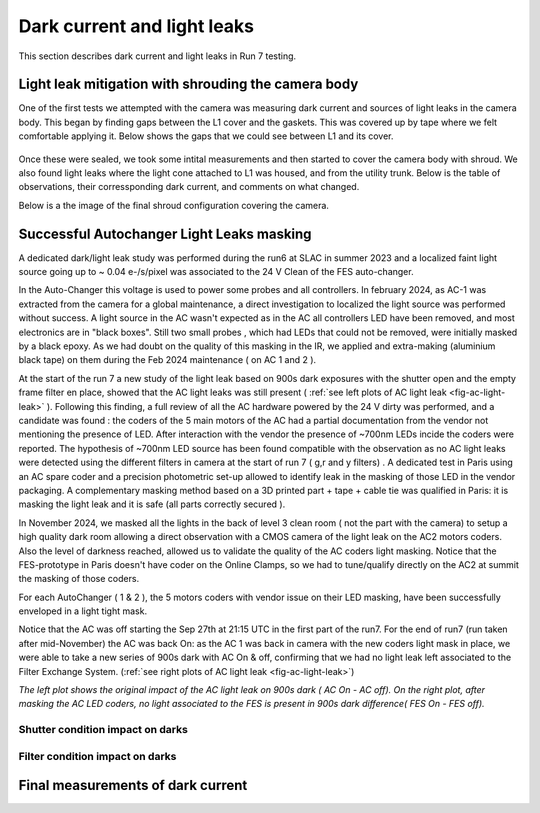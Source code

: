 Dark current and light leaks
############################################

This section describes dark current and light leaks in Run 7 testing.


Light leak mitigation with shrouding the camera body
^^^^^^^^^^^^^^^^^^^^^^^^^^^^^^^^^^^^^^^^^^^^^^^^^^^^
One of the first tests we attempted with the camera was measuring dark current and sources of light leaks in the camera body.
This began by finding gaps between the L1 cover and the gaskets.
This was covered up by tape where we felt comfortable applying it.
Below shows the gaps that we could see between L1 and its cover.

.. figure:: sections/figures/Camera_Shroud.jpg

Once these were sealed, we took some intital measurements and then started to cover the camera body with shroud.
We also found light leaks where the light cone attached to L1 was housed, and from the utility trunk.
Below is the table of observations, their corressponding dark current, and comments on what changed.

.. _light_leak:

.. table:: Table showing the different 15 second dark exposures, the different conditions, and the resulting dark current.

    +------------------------+------------+----------+
    | Exposure            |  Dark Current  | Room Lights|Shutter|Comments|
    | MC_C20240909_0000...| Mean ADU/sec   | On or off     |Open or closed| |        
    +========================+============+==========+
    |  12 |  0.158  | Off | Closed|                  |
    +------------------------+------------+----------+
    |  18 |  0.158  | On | Closed|                  |
    +------------------------+------------+----------+
    |  38 |  2.94  | On | Open| Initial Covering (just the CCOB cone and around the L1 cover)|
    +------------------------+------------+----------+
    |  54 |  1.34  | On | Open| Initial Covering + Blanket over the FCS|
    +------------------------+------------+----------+
    |  72 |  0.41  | On | Open| Initial Covering + Blanket over AND under the FCS|
    +------------------------+------------+----------+
   |  78 |  0.18 | Off | Open| Initial Covering + Blanket over AND under the FCS|
    +------------------------+------------+----------+
   |  0910_000031 |  0.033 | On | Open| Initial Covering + Blanket over AND under the FCS + UT|
    +------------------------+------------+----------+

Below is a the image of the final shroud configuration covering the camera.

.. figure:: sections/figures/Camera_Shroud.jpg
        Final shroud configuration of LSSTCam in Level 3 to reduce light leaks.

Successful Autochanger Light Leaks masking
^^^^^^^^^^^^^^^^^^^^^^^^^^^^^^^^^^^^^^^^^^

A dedicated dark/light leak study was performed during the run6 at SLAC in summer 2023 and a localized faint light source
going up to ~ 0.04 e-/s/pixel was associated to the 24 V Clean of the FES auto-changer.

In the Auto-Changer this voltage is used to power some probes and all controllers. In february 2024, as AC-1 was extracted from the camera for a global maintenance, a
direct investigation to localized the light source was performed without success. A light source in the AC wasn't expected as in the AC all controllers LED have been removed, and most electronics are in "black boxes". Still two
small probes , which had LEDs that could not be removed, were initially masked by a black epoxy. As we had doubt on the quality of this masking in the IR, we applied
and extra-making (aluminium black tape) on them during the Feb 2024 maintenance ( on AC 1 and 2  ).

At the start of the run 7 a new study of the light leak based on 900s dark exposures with the shutter open and the empty frame filter en place, showed that the AC light leaks was still present
( :ref:`see left plots of AC light leak <fig-ac-light-leak>` ). 
Following this finding, a full review of all the AC hardware powered by the 24 V dirty was performed, and a candidate was found : the coders of the 5 main motors of the AC had a partial documentation from the vendor not mentioning
the presence of LED. After interaction with the vendor the presence of ~700nm LEDs incide the coders were reported. The hypothesis of ~700nm LED source has been found compatible with the observation as no AC light leaks were detected
using the different filters in camera at the start of run 7 ( g,r and y filters) .  
A dedicated test in Paris using an AC spare coder and a precision photometric set-up allowed to identify leak in the masking of those LED in the vendor packaging. A complementary masking method based on a 3D printed part + tape + cable tie  was qualified in Paris: it is masking the light leak and it is safe (all parts correctly secured ).

In November 2024, we masked all the lights in the back of level 3 clean room ( not the part with the camera) to setup a high quality dark room allowing a direct observation with a CMOS camera of the light leak on the AC2 motors coders. Also the level of darkness reached, allowed us to validate the quality of the AC coders light masking.
Notice that the FES-prototype in Paris doesn't have coder on the Online Clamps, so we had to tune/qualify directly on the AC2 at summit the masking of those coders.

For each AutoChanger ( 1 & 2 ), the 5 motors coders with vendor issue on their LED masking, have been successfully enveloped in a light tight mask.

Notice that the AC was off starting the Sep 27th at 21:15 UTC in the first part of the run7.
For the end of run7 (run taken after mid-November) the AC was back On: as the AC 1 was back in camera with the new coders light mask in place, we were able to take a new series of 900s dark with AC On & off, confirming
that we had no light leak left associated to the Filter Exchange System. (:ref:`see right plots of AC light leak <fig-ac-light-leak>`)



 
.. image::   /figures/AC_LightLeak_study.png
   :name: fig-ac-light-leak
   :target:    ../figuresAC_LightLeak_study.png
   :alt:  *The left plot shows the original impact of the AC light leak on 900s dark ( AC On - AC off). On the right plot, after masking the AC LED coders, no light associated to the FES is present.*  

*The left plot shows the original impact of the AC light leak on 900s dark ( AC On - AC off). On the right plot, after masking the AC LED coders, no light associated to the FES is present in 900s dark difference( FES On - FES off).*  

Shutter condition impact on darks
"""""""""""""""""""""""""""""""""


Filter condition impact on darks
"""""""""""""""""""""""""""""""""


Final measurements of dark current
^^^^^^^^^^^^^^^^^^^^^^^^^^^^^^^^^^


